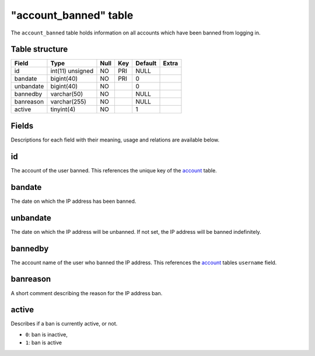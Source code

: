 .. _db-realm-account-banned:

=======================
"account\_banned" table
=======================

The ``account_banned`` table holds information on all accounts which
have been banned from logging in.

Table structure
---------------

+-------------+--------------------+--------+-------+-----------+---------+
| Field       | Type               | Null   | Key   | Default   | Extra   |
+=============+====================+========+=======+===========+=========+
| id          | int(11) unsigned   | NO     | PRI   | NULL      |         |
+-------------+--------------------+--------+-------+-----------+---------+
| bandate     | bigint(40)         | NO     | PRI   | 0         |         |
+-------------+--------------------+--------+-------+-----------+---------+
| unbandate   | bigint(40)         | NO     |       | 0         |         |
+-------------+--------------------+--------+-------+-----------+---------+
| bannedby    | varchar(50)        | NO     |       | NULL      |         |
+-------------+--------------------+--------+-------+-----------+---------+
| banreason   | varchar(255)       | NO     |       | NULL      |         |
+-------------+--------------------+--------+-------+-----------+---------+
| active      | tinyint(4)         | NO     |       | 1         |         |
+-------------+--------------------+--------+-------+-----------+---------+

Fields
------

Descriptions for each field with their meaning, usage and relations are
available below.

id
--

The account of the user banned. This references the unique key of the
`account <account>`__ table.

bandate
-------

The date on which the IP address has been banned.

unbandate
---------

The date on which the IP address will be unbanned. If not set, the IP
address will be banned indefinitely.

bannedby
--------

The account name of the user who banned the IP address. This references
the `account <account>`__ tables ``username`` field.

banreason
---------

A short comment describing the reason for the IP address ban.

active
------

Describes if a ban is currently active, or not.

-  ``0``: ban is inactive,
-  ``1``: ban is active

